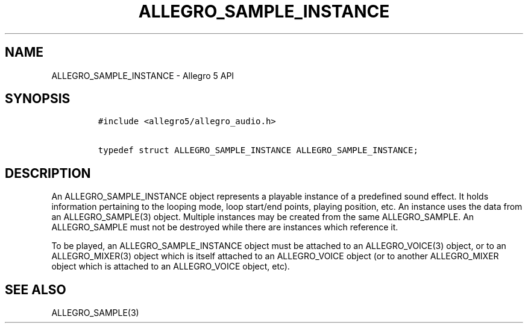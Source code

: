 .TH "ALLEGRO_SAMPLE_INSTANCE" "3" "" "Allegro reference manual" ""
.SH NAME
.PP
ALLEGRO_SAMPLE_INSTANCE \- Allegro 5 API
.SH SYNOPSIS
.IP
.nf
\f[C]
#include\ <allegro5/allegro_audio.h>

typedef\ struct\ ALLEGRO_SAMPLE_INSTANCE\ ALLEGRO_SAMPLE_INSTANCE;
\f[]
.fi
.SH DESCRIPTION
.PP
An ALLEGRO_SAMPLE_INSTANCE object represents a playable instance of a
predefined sound effect.
It holds information pertaining to the looping mode, loop start/end
points, playing position, etc.
An instance uses the data from an ALLEGRO_SAMPLE(3) object.
Multiple instances may be created from the same ALLEGRO_SAMPLE.
An ALLEGRO_SAMPLE must not be destroyed while there are instances which
reference it.
.PP
To be played, an ALLEGRO_SAMPLE_INSTANCE object must be attached to an
ALLEGRO_VOICE(3) object, or to an ALLEGRO_MIXER(3) object which is
itself attached to an ALLEGRO_VOICE object (or to another ALLEGRO_MIXER
object which is attached to an ALLEGRO_VOICE object, etc).
.SH SEE ALSO
.PP
ALLEGRO_SAMPLE(3)
